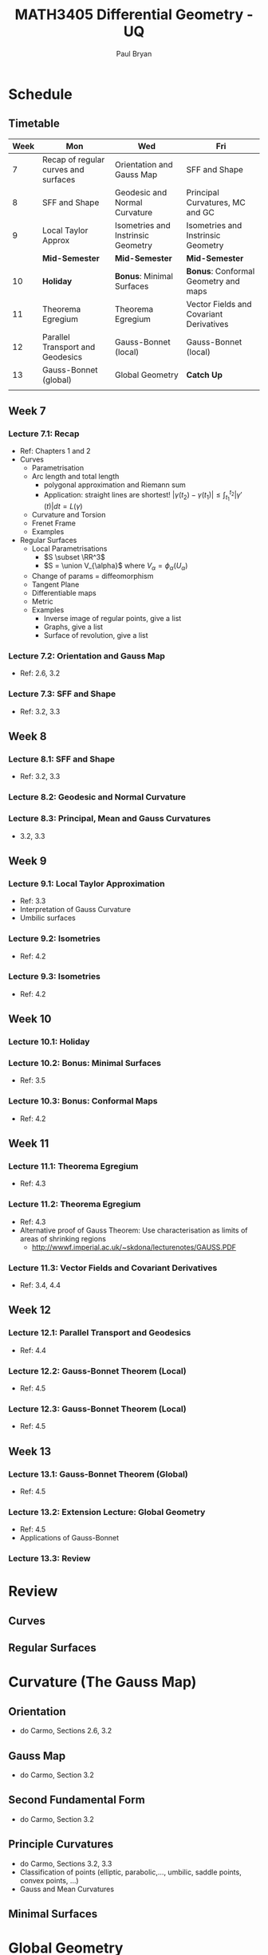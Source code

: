 #+TITLE: MATH3405 Differential Geometry - UQ
#+AUTHOR: Paul Bryan
#+OPTIONS: num:nil toc:nil

* Schedule
** Timetable

| Week | Mon                                  | Wed                                | Fri                                     |
|------+--------------------------------------+------------------------------------+-----------------------------------------|
|    7 | Recap of regular curves and surfaces | Orientation and Gauss Map          | SFF and Shape                           |
|    8 | SFF and Shape                        | Geodesic and Normal Curvature      | Principal Curvatures, MC and GC         |
|    9 | Local Taylor Approx                  | Isometries and Instrinsic Geometry | Isometries and Instrinsic Geometry      |
|      | *Mid-Semester*                       | *Mid-Semester*                     | *Mid-Semester*                          |
|   10 | *Holiday*                            | *Bonus*: Minimal Surfaces          | *Bonus*: Conformal Geometry and maps    |
|   11 | Theorema Egregium                    | Theorema Egregium                  | Vector Fields and Covariant Derivatives |
|   12 | Parallel Transport and Geodesics     | Gauss-Bonnet (local)               | Gauss-Bonnet (local)                    |
|   13 | Gauss-Bonnet (global)                | Global Geometry                    | *Catch Up*                              |
|      |                                      |                                    |                                         |

** Week 7
*** Lecture 7.1: Recap
- Ref: Chapters 1 and 2
- Curves
  - Parametrisation
  - Arc length and total length
    - polygonal approximation and Riemann sum
    - Application: straight lines are shortest! \(|\gamma(t_2) - \gamma(t_1)| \leq \int_{t_1}^{t_2} |\gamma'(t)| dt = L(\gamma)\)
  - Curvature and Torsion
  - Frenet Frame
  - Examples
- Regular Surfaces
  - Local Parametrisations
    - \(S \subset \RR^3\)
    - \(S = \union V_{\alpha}\) where \(V_{\alpha} = \phi_{\alpha} (U_{\alpha})\)
  - Change of params = diffeomorphism
  - Tangent Plane
  - Differentiable maps
  - Metric
  - Examples
    - Inverse image of regular points, give a list
    - Graphs, give a list
    - Surface of revolution, give a list
*** Lecture 7.2: Orientation and Gauss Map
- Ref: 2.6, 3.2
*** Lecture 7.3: SFF and Shape
- Ref: 3.2, 3.3
** Week 8
*** Lecture 8.1: SFF and Shape
- Ref: 3.2, 3.3
*** Lecture 8.2: Geodesic and Normal Curvature
*** Lecture 8.3: Principal, Mean and Gauss Curvatures
- 3.2, 3.3
** Week 9
*** Lecture 9.1: Local Taylor Approximation
- Ref: 3.3
- Interpretation of Gauss Curvature
- Umbilic surfaces
*** Lecture 9.2: Isometries
- Ref: 4.2
*** Lecture 9.3: Isometries
- Ref: 4.2
** Week 10
*** Lecture 10.1: *Holiday*
*** Lecture 10.2: *Bonus*: Minimal Surfaces
- Ref: 3.5
*** Lecture 10.3: *Bonus*: Conformal Maps
- Ref: 4.2
** Week 11
*** Lecture 11.1: Theorema Egregium
- Ref: 4.3
*** Lecture 11.2: Theorema Egregium
- Ref: 4.3
- Alternative proof of Gauss Theorem: Use characterisation as limits of areas of shrinking regions
  -  http://wwwf.imperial.ac.uk/~skdona/lecturenotes/GAUSS.PDF
*** Lecture 11.3: Vector Fields and Covariant Derivatives
- Ref: 3.4, 4.4
** Week 12
*** Lecture 12.1: Parallel Transport and Geodesics
- Ref: 4.4
*** Lecture 12.2: Gauss-Bonnet Theorem (Local)
- Ref: 4.5
*** Lecture 12.3: Gauss-Bonnet Theorem (Local)
- Ref: 4.5
** Week 13
*** Lecture 13.1: Gauss-Bonnet Theorem (Global)
- Ref: 4.5
*** Lecture 13.2: Extension Lecture: Global Geometry
- Ref: 4.5
- Applications of Gauss-Bonnet
*** Lecture 13.3: Review
* Review
** Curves
** Regular Surfaces
* Curvature (The Gauss Map)
** Orientation
- do Carmo, Sections 2.6, 3.2
** Gauss Map
- do Carmo, Section 3.2
** Second Fundamental Form
- do Carmo, Section 3.2
** Principle Curvatures
- do Carmo, Sections 3.2, 3.3
- Classification of points (elliptic, parabolic,..., umbilic, saddle points, convex points, ...)
- Gauss and Mean Curvatures
** Minimal Surfaces

* Global Geometry
** Isometries
*** Textbook reference
- do Carmo, Section
** Gauss' Theorem
*** Textbook reference
- do Carmo, Section
** Vector Fields and Covariant Differentiation
*** Textbook reference
- do Carmo, Section
** Gauss-Bonnet Theorem
*** Textbook reference
- do Carmo, Section

* General Notes							   :noexport:
- Make use of Ximera?
- SageMath resources:
  - SageManifolds: http://sagemanifolds.obspm.fr/ and  http://doc.sagemath.org/html/en/reference/manifolds/index.html
  - Parametrised Surfaces: http://doc.sagemath.org/html/en/reference/riemannian_geometry/sage/geometry/riemannian_manifolds/parametrized_surface3d.html
   
